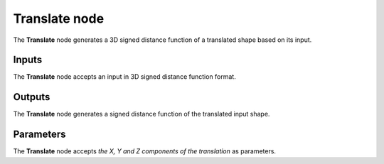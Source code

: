 Translate node
..............

The **Translate** node generates a 3D signed distance function of a translated shape
based on its input.

.. image:: images/node_sdf3d_translate.png
	:align: center

Inputs
::::::

The **Translate** node accepts an input in 3D signed distance function format.

Outputs
:::::::

The **Translate** node generates a signed distance function of the
translated input shape.

Parameters
::::::::::

The **Translate** node accepts *the X, Y and Z components of the translation* as parameters.
